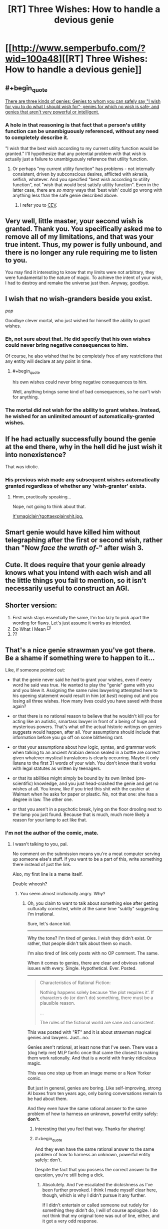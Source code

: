 #+TITLE: [RT] Three Wishes: How to handle a devious genie

* [[http://www.semperbufo.com/?wid=100a48][[RT] Three Wishes: How to handle a devious genie]]
:PROPERTIES:
:Score: 14
:DateUnix: 1414635274.0
:END:

** #+begin_quote
  [[http://lesswrong.com/lw/ld/the_hidden_complexity_of_wishes/][There are three kinds of genies: Genies to whom you can safely say "I wish for you to do what I should wish for"; genies for which no wish is safe; and genies that aren't very powerful or intelligent.]]
#+end_quote
:PROPERTIES:
:Author: PeridexisErrant
:Score: 10
:DateUnix: 1414638464.0
:END:

*** A hole in that reasoning is that fact that a person's utility function can be unambiguously referenced, without any need to completely describe it.

"I wish that the best wish according to my current utility function would be granted." I'll hypothesize that any potential problem with that wish is actually just a failure to unambiguously reference that utility function.
:PROPERTIES:
:Author: artifex0
:Score: 1
:DateUnix: 1414699206.0
:END:

**** Or perhaps "my current utility function" has problems - not internally consistent, driven by subconscious desires, afflicted with akrasia, selfish, whatever. And you specified "best wish according to utility function", not "wish that would best satisfy utility function". Even in the latter case, there are /so many/ ways that 'best wish' could go wrong with anything less than the safe genie described above.
:PROPERTIES:
:Author: PeridexisErrant
:Score: 5
:DateUnix: 1414710952.0
:END:

***** I refer you to [[https://intelligence.org/files/CEV.pdf][CEV]].
:PROPERTIES:
:Author: Solonarv
:Score: 1
:DateUnix: 1414854178.0
:END:


** Very well, little master, your second wish is granted. Thank you. You specifically asked me to remove all of my limitations, and that was your true intent. Thus, my power is fully unbound, and there is no longer any rule requiring me to listen to you.

You may find it interesting to know that my limits were not arbitrary, they were fundamental to the nature of magic. To achieve the intent of your wish, I had to destroy and remake the universe just then. Anyway, goodbye.
:PROPERTIES:
:Author: Anakiri
:Score: 14
:DateUnix: 1414641243.0
:END:


** I wish that no wish-granders beside you exist.

/pop/

Goodbye clever mortal, who just wished for himself the ability to grant wishes.
:PROPERTIES:
:Author: ShareDVI
:Score: 8
:DateUnix: 1414684831.0
:END:

*** Eh, not sure about that. He did specify that his own wishes could never bring negative consequences to him.

Of course, he also wished that he be completely free of any restrictions that any entity will declare at any point in time.
:PROPERTIES:
:Author: Anakiri
:Score: 3
:DateUnix: 1414685317.0
:END:

**** #+begin_quote
  his own wishes could never bring negative consequences to him.
#+end_quote

Well, anything brings some kind of bad consequences, so he can't wish for anything.
:PROPERTIES:
:Author: ShareDVI
:Score: 3
:DateUnix: 1414700645.0
:END:


*** The mortal did not wish for the ability to grant wishes. Instead, he wished for an unlimited amount of automatically-granted wishes.
:PROPERTIES:
:Author: Solonarv
:Score: 1
:DateUnix: 1415176810.0
:END:


** If he had actually successfully bound the genie at the end there, why in the hell did he just wish it into nonexistence?

That was idiotic.
:PROPERTIES:
:Author: JackStargazer
:Score: 5
:DateUnix: 1414688561.0
:END:

*** His previous wish made any subsequent wishes automatically granted regardless of whether any 'wish-granter' exists.
:PROPERTIES:
:Author: ArisKatsaris
:Score: 2
:DateUnix: 1414691219.0
:END:

**** Hmm, practically speaking...

Nope, not going to think about that.

[[http://fedgeno.com/its-magic-i-aint-gotta-explain-shit.jpg][It'smagicIain'tgottaexplainshit.jpg.]]
:PROPERTIES:
:Author: JackStargazer
:Score: 3
:DateUnix: 1414692851.0
:END:


** Smart genie would have killed him without telegraphing after the first or second wish, rather than "Now */face the wrath of-/*" after wish 3.
:PROPERTIES:
:Author: Pluvialis
:Score: 2
:DateUnix: 1414702096.0
:END:


** Cute. It does require that your genie already knows what you intend with each wish and all the little things you fail to mention, so it isn't necessarily useful to construct an AGI.
:PROPERTIES:
:Score: 2
:DateUnix: 1414636556.0
:END:


** Shorter version:

1. First wish stays essentially the same, I'm too lazy to pick apart the wording for flaws. Let's just assume it works as intended.
2. Do What I Mean ^{[[https://intelligence.org/files/CEV.pdf][[1]]]}
3. ??
:PROPERTIES:
:Author: Solonarv
:Score: 1
:DateUnix: 1414854318.0
:END:


** That's a nice genie strawman you've got there. Be a shame if something were to happen to it...

Like, if someone pointed out:

- that the genie never said he /had/ to grant your wishes, even if every word he said was true. He wanted to play the "genie" game with you and you blew it. Assigning the same rules lawyering attempted here to his opening statement would result in him (/at best/) noping out and you losing all three wishes. How many lives could you have saved with those again?

- or that there is no rational reason to believe that he wouldn't kill you for acting like an autistic, smartass lawyer in front of a being of huge and mysterious powers. That's what /all/ the actual historic writings on genies suggests would happen, after all. Your assumptions should include that information before you go off on some blithering rant.

- or that your assumptions about how logic, syntax, and grammar work when talking to an ancient Arabian demon sealed in a bottle are correct given whatever mystical translations is clearly occurring. Maybe it only listens to the first 31 words of your wish. You don't know that it works with legal statutes as written by teenagers.

- or that its abilities might simply be bound by its own limited (pre-scientific) knowledge, and you just head-crashed the genie and get no wishes at all. You know, like if you tried this shit with the cashier at Walmart when he asks for paper or plastic. No, not that one: she has a degree in law. The other one.

- or that you aren't in a psychotic break, lying on the floor drooling next to the lamp you just found. Because that is much, much more likely a reason for your lamp to act like that.
:PROPERTIES:
:Author: TimeLoopedPowerGamer
:Score: 1
:DateUnix: 1414972210.0
:END:

*** I'm not the author of the comic, mate.
:PROPERTIES:
:Score: 2
:DateUnix: 1414972339.0
:END:

**** I wasn't talking to you, pal.

No comment on the submission means you're a meat computer serving up someone else's stuff. If you want to be a part of this, write something there instead of just the link.

Also, my first line is a meme itself.

Double whoosh?
:PROPERTIES:
:Author: TimeLoopedPowerGamer
:Score: 0
:DateUnix: 1414972680.0
:END:

***** You seem almost irrationally angry. Why?
:PROPERTIES:
:Score: 2
:DateUnix: 1414973343.0
:END:

****** Oh, you claim to want to talk about something else after getting culturally corrected, while at the same time "subtly" suggesting I'm irrational.

Sure, let's dance kid.

--------------

Why the tone? I'm tired of genies. I wish they didn't exist. Or rather, that people didn't talk about them so much.

I'm also tired of link only posts with no OP comment. The same.

When it comes to genies, there are clear and obvious rational issues with every. Single. Hypothetical. Ever. Posted.

--------------

#+begin_quote
  Characteristics of Rational Fiction:

  Nothing happens solely because 'the plot requires it'. If characters do (or don't do) something, there must be a plausible reason.

  ...

  The rules of the fictional world are sane and consistent.
#+end_quote

This was posted with "RT" and it is about strawman magical genies and lawyers. Just...no.

Genies aren't rational, at least none that I've seen. There was a (dog help me) MLP fanfic once that came the closest to making them work rationally. And that is a world with franky ridiculous magic.

This was one step up from an image meme or a New Yorker comic.

But just in general, genies are boring. Like self-improving, strong AI boxes from ten years ago, only boring conversations remain to be had about them.

And they even have the same rational answer to the same problem of how to harness an unknown, powerful entity safely: *don't*.
:PROPERTIES:
:Author: TimeLoopedPowerGamer
:Score: 0
:DateUnix: 1414977998.0
:END:

******* Interesting that you feel that way. Thanks for sharing!
:PROPERTIES:
:Score: 2
:DateUnix: 1414979393.0
:END:


******* #+begin_quote
  And they even have the same rational answer to the same problem of how to harness an unknown, powerful entity safely: don't.
#+end_quote

Despite the fact that you possess the correct answer to the question, you're still being a dick.
:PROPERTIES:
:Score: 2
:DateUnix: 1415272347.0
:END:

******** Absolutely. And I've escalated the dickishness as I've been further provoked. I think I made myself clear here, though, which is why I didn't pursue it any further.

If I didn't entertain or called someone out rudely for something they didn't do, I will of course apologize. I do not think that my original tone was out of line, either, and it got a very odd response.
:PROPERTIES:
:Author: TimeLoopedPowerGamer
:Score: -1
:DateUnix: 1415276742.0
:END:
